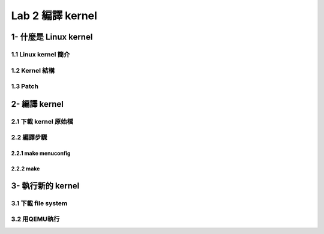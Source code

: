 =================
Lab 2 編譯 kernel
=================

1- 什麼是 Linux kernel
======================

1.1 Linux kernel 簡介
---------------------

1.2 Kernel 結構
---------------

1.3 Patch
---------

2- 編譯 kernel
==============

2.1 下載 kernel 原始檔
----------------------

2.2 編譯步驟
------------

2.2.1 make menuconfig
~~~~~~~~~~~~~~~~~~~~~

2.2.2 make
~~~~~~~~~~

3- 執行新的 kernel
==================

3.1 下載 file system
--------------------

3.2 用QEMU執行
--------------



